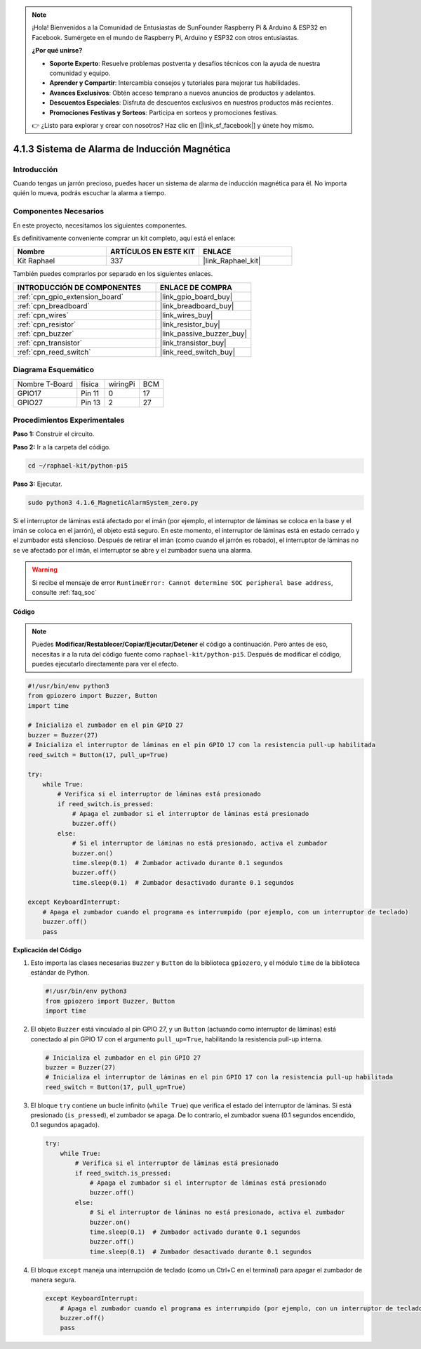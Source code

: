 .. note::

    ¡Hola! Bienvenidos a la Comunidad de Entusiastas de SunFounder Raspberry Pi & Arduino & ESP32 en Facebook. Sumérgete en el mundo de Raspberry Pi, Arduino y ESP32 con otros entusiastas.

    **¿Por qué unirse?**

    - **Soporte Experto**: Resuelve problemas postventa y desafíos técnicos con la ayuda de nuestra comunidad y equipo.
    - **Aprender y Compartir**: Intercambia consejos y tutoriales para mejorar tus habilidades.
    - **Avances Exclusivos**: Obtén acceso temprano a nuevos anuncios de productos y adelantos.
    - **Descuentos Especiales**: Disfruta de descuentos exclusivos en nuestros productos más recientes.
    - **Promociones Festivas y Sorteos**: Participa en sorteos y promociones festivas.

    👉 ¿Listo para explorar y crear con nosotros? Haz clic en [|link_sf_facebook|] y únete hoy mismo.

.. _4.1.6_py_pi5:

4.1.3 Sistema de Alarma de Inducción Magnética
==================================================

Introducción
----------------

Cuando tengas un jarrón precioso, puedes hacer un sistema de alarma de inducción magnética para él. No importa quién lo mueva, podrás escuchar la alarma a tiempo.

Componentes Necesarios
-------------------------

En este proyecto, necesitamos los siguientes componentes.

.. image:: ../python_pi5/img/4.1.6_magneticalarmsystem_list.png
  :width: 800
  :align: center

Es definitivamente conveniente comprar un kit completo, aquí está el enlace: 

.. list-table::
    :widths: 20 20 20
    :header-rows: 1

    *   - Nombre	
        - ARTÍCULOS EN ESTE KIT
        - ENLACE
    *   - Kit Raphael
        - 337
        - |link_Raphael_kit|

También puedes comprarlos por separado en los siguientes enlaces.

.. list-table::
    :widths: 30 20
    :header-rows: 1

    *   - INTRODUCCIÓN DE COMPONENTES
        - ENLACE DE COMPRA

    *   - :ref:`cpn_gpio_extension_board`
        - |link_gpio_board_buy|
    *   - :ref:`cpn_breadboard`
        - |link_breadboard_buy|
    *   - :ref:`cpn_wires`
        - |link_wires_buy|
    *   - :ref:`cpn_resistor`
        - |link_resistor_buy|
    *   - :ref:`cpn_buzzer`
        - |link_passive_buzzer_buy|
    *   - :ref:`cpn_transistor`
        - |link_transistor_buy|
    *   - :ref:`cpn_reed_switch`
        - |link_reed_switch_buy|


Diagrama Esquemático
----------------------------

============== ====== ======== ===
Nombre T-Board física wiringPi BCM
GPIO17         Pin 11   0      17
GPIO27         Pin 13   2      27
============== ====== ======== ===

.. image:: ../python_pi5/img/4.1.6_magneticalarmsystem_schematic.png
   :align: center

Procedimientos Experimentales
------------------------------------

**Paso 1:** Construir el circuito.

.. image:: ../python_pi5/img/4.1.6_magneticalarmsystem_circuit.png
  :width: 800
  :align: center

**Paso 2:** Ir a la carpeta del código.

.. raw:: html

   <run></run>

.. code-block::

    cd ~/raphael-kit/python-pi5

**Paso 3:** Ejecutar.

.. raw:: html

   <run></run>

.. code-block::

    sudo python3 4.1.6_MagneticAlarmSystem_zero.py

Si el interruptor de láminas está afectado por el imán (por ejemplo, el interruptor de láminas se coloca en la base y el imán se coloca en el jarrón), el objeto está seguro. En este momento, el interruptor de láminas está en estado cerrado y el zumbador está silencioso.
Después de retirar el imán (como cuando el jarrón es robado), el interruptor de láminas no se ve afectado por el imán, el interruptor se abre y el zumbador suena una alarma.

.. warning::

    Si recibe el mensaje de error ``RuntimeError: Cannot determine SOC peripheral base address``, consulte :ref:`faq_soc`

**Código**

.. note::
    Puedes **Modificar/Restablecer/Copiar/Ejecutar/Detener** el código a continuación. Pero antes de eso, necesitas ir a la ruta del código fuente como ``raphael-kit/python-pi5``. Después de modificar el código, puedes ejecutarlo directamente para ver el efecto.

.. raw:: html

    <run></run>

.. code-block:: python

   #!/usr/bin/env python3
   from gpiozero import Buzzer, Button
   import time

   # Inicializa el zumbador en el pin GPIO 27
   buzzer = Buzzer(27)
   # Inicializa el interruptor de láminas en el pin GPIO 17 con la resistencia pull-up habilitada
   reed_switch = Button(17, pull_up=True)

   try:
       while True:
           # Verifica si el interruptor de láminas está presionado
           if reed_switch.is_pressed:
               # Apaga el zumbador si el interruptor de láminas está presionado
               buzzer.off()
           else:
               # Si el interruptor de láminas no está presionado, activa el zumbador
               buzzer.on()
               time.sleep(0.1)  # Zumbador activado durante 0.1 segundos
               buzzer.off()
               time.sleep(0.1)  # Zumbador desactivado durante 0.1 segundos

   except KeyboardInterrupt:
       # Apaga el zumbador cuando el programa es interrumpido (por ejemplo, con un interruptor de teclado)
       buzzer.off()
       pass


**Explicación del Código**

#. Esto importa las clases necesarias ``Buzzer`` y ``Button`` de la biblioteca ``gpiozero``, y el módulo ``time`` de la biblioteca estándar de Python.

   .. code-block:: python

       #!/usr/bin/env python3
       from gpiozero import Buzzer, Button
       import time

#. El objeto ``Buzzer`` está vinculado al pin GPIO 27, y un ``Button`` (actuando como interruptor de láminas) está conectado al pin GPIO 17 con el argumento ``pull_up=True``, habilitando la resistencia pull-up interna.

   .. code-block:: python

       # Inicializa el zumbador en el pin GPIO 27
       buzzer = Buzzer(27)
       # Inicializa el interruptor de láminas en el pin GPIO 17 con la resistencia pull-up habilitada
       reed_switch = Button(17, pull_up=True)

#. El bloque ``try`` contiene un bucle infinito (``while True``) que verifica el estado del interruptor de láminas. Si está presionado (``is_pressed``), el zumbador se apaga. De lo contrario, el zumbador suena (0.1 segundos encendido, 0.1 segundos apagado). 

   .. code-block:: python

       try:
           while True:
               # Verifica si el interruptor de láminas está presionado
               if reed_switch.is_pressed:
                   # Apaga el zumbador si el interruptor de láminas está presionado
                   buzzer.off()
               else:
                   # Si el interruptor de láminas no está presionado, activa el zumbador
                   buzzer.on()
                   time.sleep(0.1)  # Zumbador activado durante 0.1 segundos
                   buzzer.off()
                   time.sleep(0.1)  # Zumbador desactivado durante 0.1 segundos

#. El bloque ``except`` maneja una interrupción de teclado (como un Ctrl+C en el terminal) para apagar el zumbador de manera segura.

   .. code-block:: python

       except KeyboardInterrupt:
           # Apaga el zumbador cuando el programa es interrumpido (por ejemplo, con un interruptor de teclado)
           buzzer.off()
           pass
